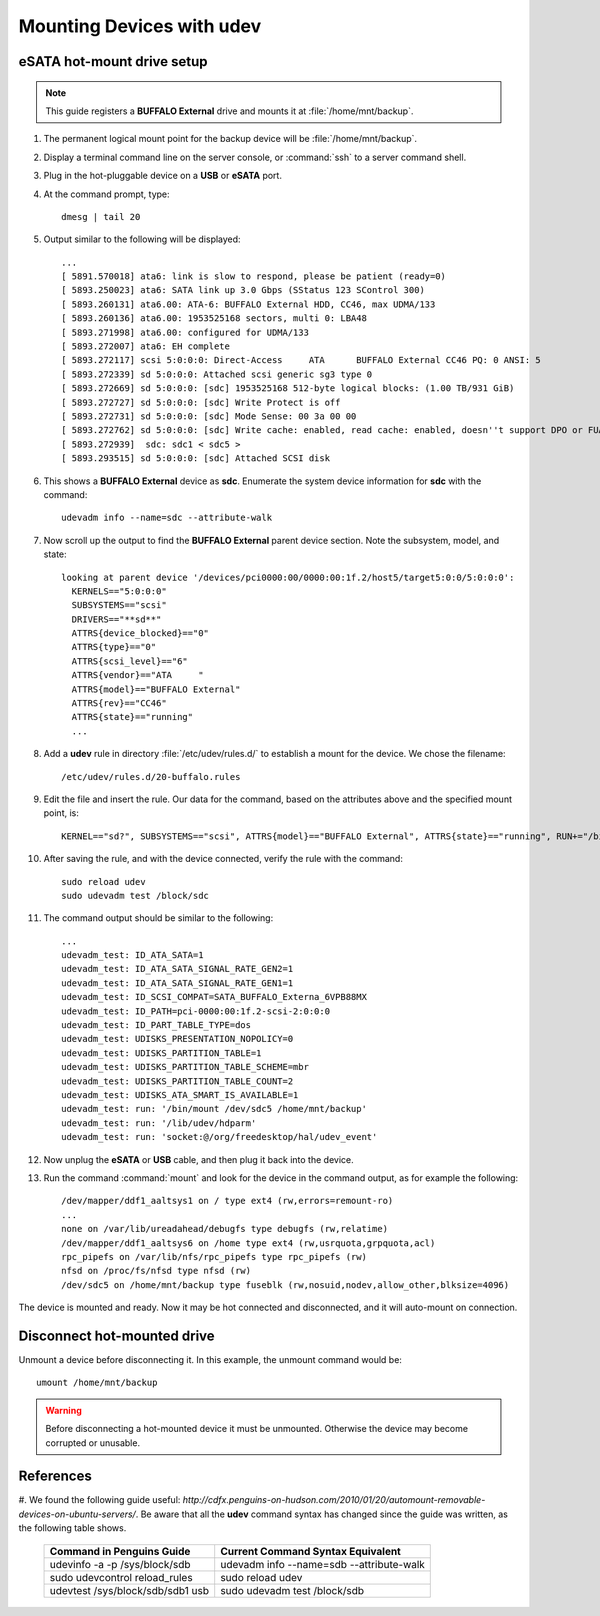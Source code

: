 #############################
 Mounting Devices with udev
#############################

eSATA hot-mount drive setup
=============================
.. Note:: This guide registers a **BUFFALO External** drive and mounts it at 
   :file:`/home/mnt/backup`.

#. The permanent logical mount point for the backup device will be 
   :file:`/home/mnt/backup`.
#. Display a terminal command line on the server console, or :command:`ssh` to 
   a server command shell.
#. Plug in the hot-pluggable device on a **USB** or **eSATA** port.
#. At the command prompt, type::

     dmesg | tail 20

#. Output similar to the following will be displayed::

     ...
     [ 5891.570018] ata6: link is slow to respond, please be patient (ready=0)
     [ 5893.250023] ata6: SATA link up 3.0 Gbps (SStatus 123 SControl 300)
     [ 5893.260131] ata6.00: ATA-6: BUFFALO External HDD, CC46, max UDMA/133
     [ 5893.260136] ata6.00: 1953525168 sectors, multi 0: LBA48 
     [ 5893.271998] ata6.00: configured for UDMA/133
     [ 5893.272007] ata6: EH complete
     [ 5893.272117] scsi 5:0:0:0: Direct-Access     ATA      BUFFALO External CC46 PQ: 0 ANSI: 5
     [ 5893.272339] sd 5:0:0:0: Attached scsi generic sg3 type 0
     [ 5893.272669] sd 5:0:0:0: [sdc] 1953525168 512-byte logical blocks: (1.00 TB/931 GiB)
     [ 5893.272727] sd 5:0:0:0: [sdc] Write Protect is off
     [ 5893.272731] sd 5:0:0:0: [sdc] Mode Sense: 00 3a 00 00
     [ 5893.272762] sd 5:0:0:0: [sdc] Write cache: enabled, read cache: enabled, doesn''t support DPO or FUA
     [ 5893.272939]  sdc: sdc1 < sdc5 >
     [ 5893.293515] sd 5:0:0:0: [sdc] Attached SCSI disk

#. This shows a **BUFFALO External** device as **sdc**. Enumerate the system 
   device information for **sdc** with the command::

     udevadm info --name=sdc --attribute-walk

#. Now scroll up the output to find the **BUFFALO External** parent device 
   section. Note the subsystem, model, and state::

     looking at parent device '/devices/pci0000:00/0000:00:1f.2/host5/target5:0:0/5:0:0:0':
       KERNELS=="5:0:0:0"
       SUBSYSTEMS=="scsi"
       DRIVERS=="**sd**"
       ATTRS{device_blocked}=="0"
       ATTRS{type}=="0"
       ATTRS{scsi_level}=="6"
       ATTRS{vendor}=="ATA     "
       ATTRS{model}=="BUFFALO External"
       ATTRS{rev}=="CC46"
       ATTRS{state}=="running"
       ...

#. Add a **udev** rule in directory :file:`/etc/udev/rules.d/` to establish a 
   mount for the device. We chose the filename::

     /etc/udev/rules.d/20-buffalo.rules

#. Edit the file and insert the rule. Our data for the command, based on the 
   attributes above and the specified mount point, is::

     KERNEL=="sd?", SUBSYSTEMS=="scsi", ATTRS{model}=="BUFFALO External", ATTRS{state}=="running", RUN+="/bin/mount /dev/%k5 /home/mnt/backup"

#. After saving the rule, and with the device connected, verify the rule with 
   the command::

     sudo reload udev 
     sudo udevadm test /block/sdc

#. The command output should be similar to the following::

     ...
     udevadm_test: ID_ATA_SATA=1
     udevadm_test: ID_ATA_SATA_SIGNAL_RATE_GEN2=1
     udevadm_test: ID_ATA_SATA_SIGNAL_RATE_GEN1=1
     udevadm_test: ID_SCSI_COMPAT=SATA_BUFFALO_Externa_6VPB88MX
     udevadm_test: ID_PATH=pci-0000:00:1f.2-scsi-2:0:0:0
     udevadm_test: ID_PART_TABLE_TYPE=dos
     udevadm_test: UDISKS_PRESENTATION_NOPOLICY=0
     udevadm_test: UDISKS_PARTITION_TABLE=1
     udevadm_test: UDISKS_PARTITION_TABLE_SCHEME=mbr
     udevadm_test: UDISKS_PARTITION_TABLE_COUNT=2
     udevadm_test: UDISKS_ATA_SMART_IS_AVAILABLE=1
     udevadm_test: run: '/bin/mount /dev/sdc5 /home/mnt/backup'
     udevadm_test: run: '/lib/udev/hdparm'
     udevadm_test: run: 'socket:@/org/freedesktop/hal/udev_event'

#. Now unplug the **eSATA** or **USB** cable, and then plug it back into the 
   device.
#. Run the command :command:`mount` and look for the device in the command 
   output, as for example the following::

     /dev/mapper/ddf1_aaltsys1 on / type ext4 (rw,errors=remount-ro)
     ...
     none on /var/lib/ureadahead/debugfs type debugfs (rw,relatime)
     /dev/mapper/ddf1_aaltsys6 on /home type ext4 (rw,usrquota,grpquota,acl)
     rpc_pipefs on /var/lib/nfs/rpc_pipefs type rpc_pipefs (rw)
     nfsd on /proc/fs/nfsd type nfsd (rw)
     /dev/sdc5 on /home/mnt/backup type fuseblk (rw,nosuid,nodev,allow_other,blksize=4096)

The device is mounted and ready. Now it may be hot connected and disconnected, 
and it will auto-mount on connection.

Disconnect hot-mounted drive
=============================

Unmount a device before disconnecting it. In this example, the unmount command 
would be::

   umount /home/mnt/backup

.. Warning:: Before disconnecting a hot-mounted device it must be unmounted. 
   Otherwise the device may become corrupted or unusable.

References
=============================

#. We found the following guide useful: `http://cdfx.penguins-on-hudson.com/2010/01/20/automount-removable-devices-on-ubuntu-servers/`. 
Be aware that all the **udev** command syntax has changed since the guide was 
written, as the following table shows.

 +----------------------------------+------------------------------------------+
 | Command in Penguins Guide        | Current Command Syntax Equivalent        |
 +==================================+==========================================+
 | udevinfo -a -p /sys/block/sdb    | udevadm info --name=sdb --attribute-walk |
 +----------------------------------+------------------------------------------+
 | sudo udevcontrol reload_rules    | sudo reload udev                         |
 +----------------------------------+------------------------------------------+
 | udevtest /sys/block/sdb/sdb1 usb | sudo udevadm test /block/sdb             |
 +----------------------------------+------------------------------------------+
